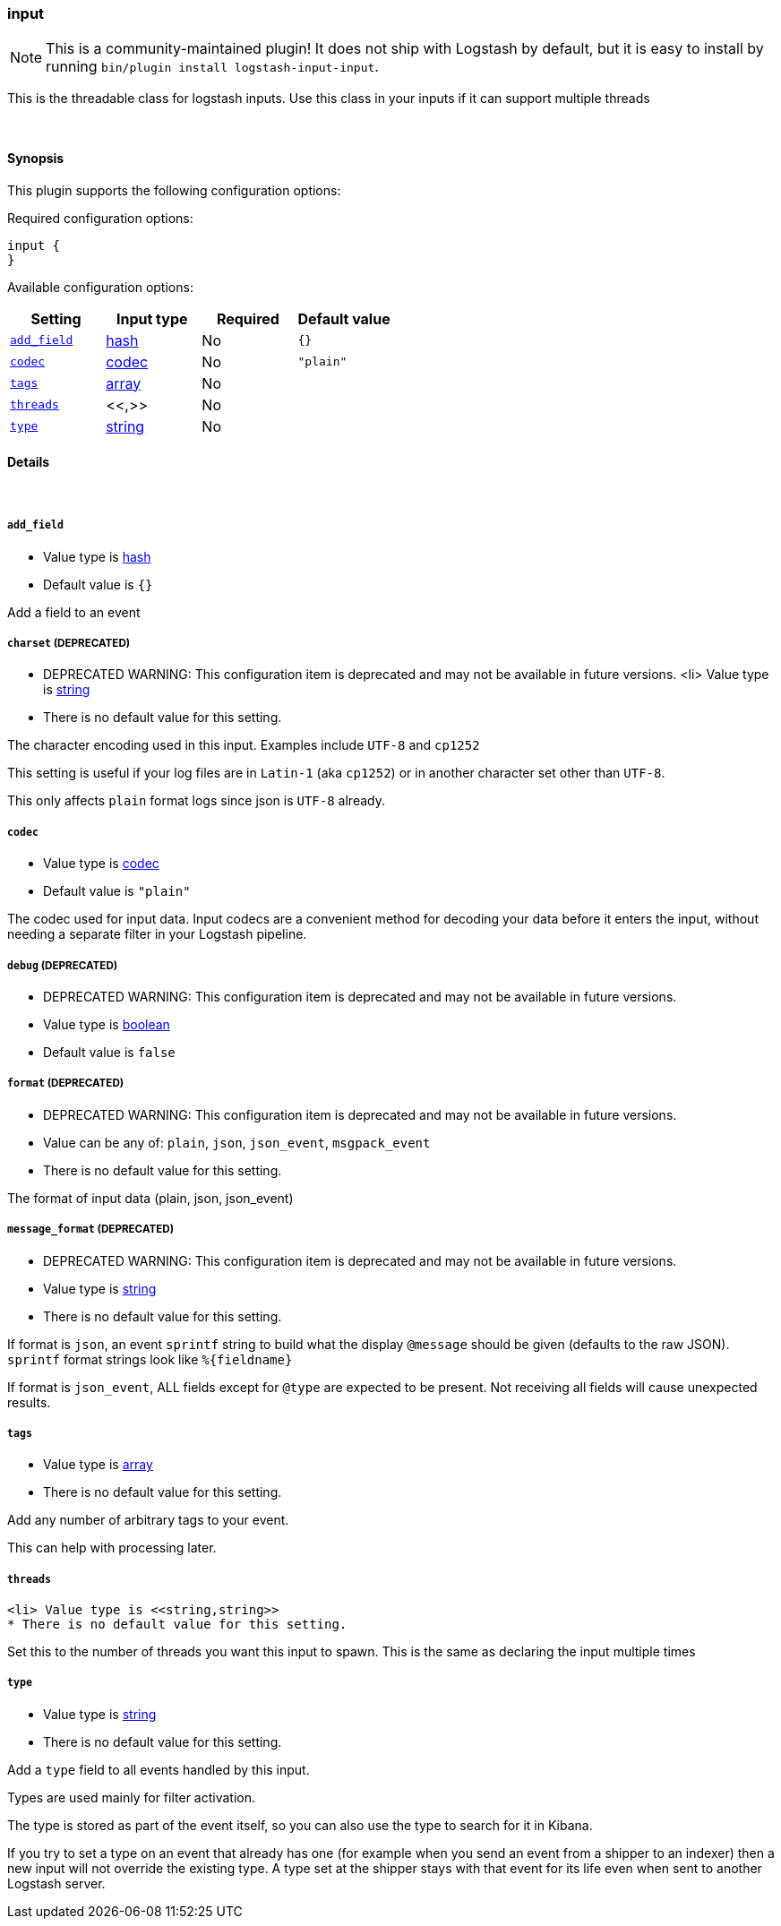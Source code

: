 [[plugins-inputs-input]]
=== input


NOTE: This is a community-maintained plugin! It does not ship with Logstash by default, but it is easy to install by running `bin/plugin install logstash-input-input`.


This is the threadable class for logstash inputs. 
Use this class in your inputs if it can support multiple threads

&nbsp;

==== Synopsis

This plugin supports the following configuration options:


Required configuration options:

[source,json]
--------------------------
input {
}
--------------------------



Available configuration options:

[cols="<,<,<,<m",options="header",]
|=======================================================================
|Setting |Input type|Required|Default value
| <<plugins-inputs-input-add_field>> |<<hash,hash>>|No|`{}`
| <<plugins-inputs-input-codec>> |<<codec,codec>>|No|`"plain"`
| <<plugins-inputs-input-tags>> |<<array,array>>|No|
| <<plugins-inputs-input-threads>> |<<,>>|No|
| <<plugins-inputs-input-type>> |<<string,string>>|No|
|=======================================================================



==== Details

&nbsp;

[[plugins-inputs-input-add_field]]
===== `add_field` 

  * Value type is <<hash,hash>>
  * Default value is `{}`

Add a field to an event

[[plugins-inputs-input-charset]]
===== `charset`  (DEPRECATED)

  * DEPRECATED WARNING: This configuration item is deprecated and may not be available in future versions.
  <li> Value type is <<string,string>>
  * There is no default value for this setting.

The character encoding used in this input. Examples include `UTF-8`
and `cp1252`

This setting is useful if your log files are in `Latin-1` (aka `cp1252`)
or in another character set other than `UTF-8`.

This only affects `plain` format logs since json is `UTF-8` already.

[[plugins-inputs-input-codec]]
===== `codec` 

  * Value type is <<codec,codec>>
  * Default value is `"plain"`

The codec used for input data. Input codecs are a convenient method for decoding your data before it enters the input, without needing a separate filter in your Logstash pipeline.

[[plugins-inputs-input-debug]]
===== `debug`  (DEPRECATED)

  * DEPRECATED WARNING: This configuration item is deprecated and may not be available in future versions.
  * Value type is <<boolean,boolean>>
  * Default value is `false`



[[plugins-inputs-input-format]]
===== `format`  (DEPRECATED)

  * DEPRECATED WARNING: This configuration item is deprecated and may not be available in future versions.
  * Value can be any of: `plain`, `json`, `json_event`, `msgpack_event`
  * There is no default value for this setting.

The format of input data (plain, json, json_event)

[[plugins-inputs-input-message_format]]
===== `message_format`  (DEPRECATED)

  * DEPRECATED WARNING: This configuration item is deprecated and may not be available in future versions.
  * Value type is <<string,string>>
  * There is no default value for this setting.

If format is `json`, an event `sprintf` string to build what
the display `@message` should be given (defaults to the raw JSON).
`sprintf` format strings look like `%{fieldname}`

If format is `json_event`, ALL fields except for `@type`
are expected to be present. Not receiving all fields
will cause unexpected results.

[[plugins-inputs-input-tags]]
===== `tags` 

  * Value type is <<array,array>>
  * There is no default value for this setting.

Add any number of arbitrary tags to your event.

This can help with processing later.

[[plugins-inputs-input-threads]]
===== `threads` 

  <li> Value type is <<string,string>>
  * There is no default value for this setting.

Set this to the number of threads you want this input to spawn.
This is the same as declaring the input multiple times

[[plugins-inputs-input-type]]
===== `type` 

  * Value type is <<string,string>>
  * There is no default value for this setting.

Add a `type` field to all events handled by this input.

Types are used mainly for filter activation.

The type is stored as part of the event itself, so you can
also use the type to search for it in Kibana.

If you try to set a type on an event that already has one (for
example when you send an event from a shipper to an indexer) then
a new input will not override the existing type. A type set at
the shipper stays with that event for its life even
when sent to another Logstash server.


